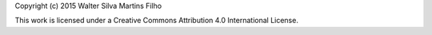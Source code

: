 Copyright (c) 2015 Walter Silva Martins Filho

This work is licensed under a Creative Commons Attribution 4.0 International License.
